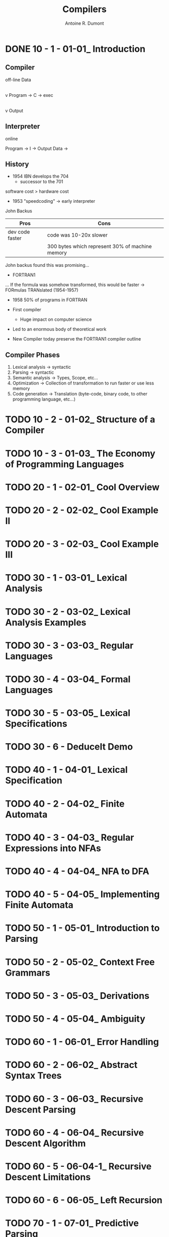 #+title: Compilers
#+author: Antoine R. Dumont

* DONE 10 - 1 - 01-01_ Introduction
CLOSED: [2013-12-07 sam. 13:55]
** Compiler
off-line
                Data
                 |
                 v
Program -> C -> exec
                 |
                 v
               Output
** Interpreter
online

Program -> I -> Output
Data    ->

** History

- 1954 IBN develops the 704
  - successor to the 701

software cost > hardware cost

- 1953 "speedcoding" -> early interpreter
John Backus

|-----------------+-------------------------------------------------|
| Pros            | Cons                                            |
|-----------------+-------------------------------------------------|
| dev code faster | code was 10-20x slower                          |
|                 | 300 bytes which represent 30% of machine memory |
|-----------------+-------------------------------------------------|

John backus found this was promising...

- FORTRAN1
... If the formula was somehow transformed, this would be faster
-> FORmulas TRANslated (1954-1957)

- 1958 50% of programs in FORTRAN

- First compiler
  - Huge impact on computer science

- Led to an enormous body of theoretical work
- New Compiler today preserve the FORTRAN1 compiler outline

** Compiler Phases

1. Lexical analysis    -> syntactic
2. Parsing             -> syntactic
3. Semantic analysis   -> Types, Scope, etc...
4. Optimization        -> Collection of transformation to run faster or use less memory
5. Code generation     -> Translation (byte-code, binary code, to other programming language, etc...)

* TODO 10 - 2 - 01-02_ Structure of a Compiler
* TODO 10 - 3 - 01-03_ The Economy of Programming Languages
* TODO 20 - 1 - 02-01_ Cool Overview
* TODO 20 - 2 - 02-02_ Cool Example II
* TODO 20 - 3 - 02-03_ Cool Example III
* TODO 30 - 1 - 03-01_ Lexical Analysis
* TODO 30 - 2 - 03-02_ Lexical Analysis Examples
* TODO 30 - 3 - 03-03_ Regular Languages
* TODO 30 - 4 - 03-04_ Formal Languages
* TODO 30 - 5 - 03-05_ Lexical Specifications
* TODO 30 - 6 - DeduceIt Demo
* TODO 40 - 1 - 04-01_ Lexical Specification
* TODO 40 - 2 - 04-02_ Finite Automata
* TODO 40 - 3 - 04-03_ Regular Expressions into NFAs
* TODO 40 - 4 - 04-04_ NFA to DFA
* TODO 40 - 5 - 04-05_ Implementing Finite Automata
* TODO 50 - 1 - 05-01_ Introduction to Parsing
* TODO 50 - 2 - 05-02_ Context Free Grammars
* TODO 50 - 3 - 05-03_ Derivations
* TODO 50 - 4 - 05-04_ Ambiguity
* TODO 60 - 1 - 06-01_ Error Handling
* TODO 60 - 2 - 06-02_ Abstract Syntax Trees
* TODO 60 - 3 - 06-03_ Recursive Descent Parsing
* TODO 60 - 4 - 06-04_ Recursive Descent Algorithm
* TODO 60 - 5 - 06-04-1_ Recursive Descent Limitations
* TODO 60 - 6 - 06-05_ Left Recursion
* TODO 70 - 1 - 07-01_ Predictive Parsing
* TODO 70 - 2 - 07-02_ First Sets
* TODO 70 - 3 - 07-03_ Follow Sets
* TODO 70 - 4 - 07-04_ LL1 Parsing Tables
* TODO 70 - 5 - 07-05_ Bottom-Up Parsing
* TODO 70 - 6 - 07-06_ Shift-Reduce Parsing
* TODO 80 - 1 - 08-01_ Handles
* TODO 80 - 2 - 08-02_ Recognizing Handles
* TODO 80 - 3 - 08-03_ Recognizing Viable Prefixes
* TODO 80 - 4 - 08-04_ Valid Items
* TODO 80 - 5 - 08-05_ SLR Parsing
* TODO 80 - 6 - 08-06_ SLR Parsing Example
* TODO 80 - 7 - 08-07_ SLR Improvements
* TODO 80 - 8 - 08-08_ SLR Examples
* TODO 90 - 1 - 09-01_ Introduction to Semantic Analysis
* TODO 90 - 2 - 09-02_ Scope
* TODO 90 - 3 - 09-03_ Symbol Tables
* TODO 90 - 4 - 09-04_ Types
* TODO 90 - 5 - 09-05_ Type Checking
* TODO 90 - 6 - 09-06_ Type Environments
* TODO 90 - 7 - 09-07_ Subtyping
* TODO 90 - 8 - 09-08_ Typing Methods
* TODO 90 - 9 - 09-09_ Implementing Type Checking
* TODO 100 - 1 - 10-01_ Static vs. Dynamic Typing
* TODO 100 - 2 - 10-02_ Self Type
* TODO 100 - 3 - 10-03_ Self Type Operations
* TODO 100 - 4 - 10-04_ Self Type Usage
* TODO 100 - 5 - 10-05_ Self Type Checking
* TODO 100 - 6 - 10-06_ Error Recovery
* TODO 110 - 1 - 11-01_ Runtime Organization
* TODO 110 - 2 - 11-02_ Activations
* TODO 110 - 3 - 11-03_ Activation Records
* TODO 110 - 4 - 11-04_ Globals and Heap
* TODO 110 - 5 - 11-05_ Alignment
* TODO 110 - 6 - 11-06_ Stack Machines
* TODO 120 - 1 - 12-01_ Introduction to Code Generation
* TODO 120 - 2 - 12-02_ Code Generation I
* TODO 120 - 3 - 12-03_ Code Generation II
* TODO 120 - 4 - 12-04_ Code Generation Example
* TODO 120 - 5 - 12-05_ Temporaries
* TODO 120 - 6 - 12-06_ Object Layout
* TODO 130 - 1 - 13-01_ Semantics Overview
* TODO 130 - 2 - 13-02_ Operational Semantics
* TODO 130 - 3 - 13-03_ Cool Semantics I
* TODO 130 - 4 - 13-04_ Cool Semantics II
* TODO 140 - 1 - 14-01_ Intermediate Code
* TODO 140 - 2 - 14-02_ Optimization Overview
* TODO 140 - 3 - 14-03_ Local Optimization
* TODO 140 - 4 - 14-04_ Peephole Optimization
* TODO 150 - 1 - 15-01_ Dataflow Analysis
* TODO 150 - 2 - 15-02_ Constant Propagation
* TODO 150 - 3 - 15-03_ Analysis of Loops
* TODO 150 - 4 - 15-04_ Orderings
* TODO 150 - 5 - 15-05_ Liveness Analysis
* TODO 160 - 1 - 16-01_ Register Allocation
* TODO 160 - 2 - 16-02_ Graph Coloring
* TODO 160 - 3 - 16-03_ Spilling
* TODO 160 - 4 - 16-04_ Managing Caches
* TODO 170 - 1 - 17-01_ Automatic Memory Management
* TODO 170 - 2 - 17-02_ Mark and Sweep
* TODO 170 - 3 - 17-03_ Stop and Copy
* TODO 170 - 4 - 17-04_ Conservative Collection
* TODO 170 - 5 - 17-05_ Reference Counting
* TODO 180 - 1 - 18-01_ Java
* TODO 180 - 2 - 18-02_ Java Arrays
* TODO 180 - 3 - 18-03_ Java Exceptions
* TODO 180 - 4 - 18-04_ Java Interfaces
* TODO 180 - 5 - 18-05_ Java Coercions
* TODO 180 - 6 - 18-06_ Java Threads
* TODO 180 - 7 - 18-07_ Other Topics
